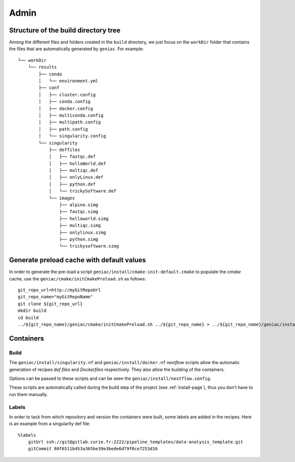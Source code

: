.. _admin-page:

*******************
Admin
*******************


Structure of the build directory tree
=====================================

Among the different files and folders created in the ``build`` directory, we just focus on the ``workDir`` folder that contains the files that are automatically generated by ``geniac``. For example:

::

   └── workDir
       └── results
           ├── conda
           │   └── environment.yml
           ├── conf
           │   ├── cluster.config
           │   ├── conda.config
           │   ├── docker.config
           │   ├── multiconda.config
           │   ├── multipath.config
           │   ├── path.config
           │   └── singularity.config
           └── singularity
               ├── deffiles
               │   ├── fastqc.def
               │   ├── helloWorld.def
               │   ├── multiqc.def
               │   ├── onlyLinux.def
               │   ├── python.def
               │   └── trickySoftware.def
               └── images
                   ├── alpine.simg
                   ├── fastqc.simg
                   ├── helloworld.simg
                   ├── multiqc.simg
                   ├── onlylinux.simg
                   ├── python.simg
                   └── trickysoftware.simg


Generate preload cache with default values
==========================================

In order to generate the pre-load a script ``geniac/install/cmake-init-default.cmake`` to populate the *cmake* cache, use the ``geniac/cmake/initCmakePreload.sh`` as follows:

::

   git_repo_url=http://myGitRepoUrl
   git_repo_name="myGitRepoName"
   git clone ${git_repo_url}
   mkdir build
   cd build
   ../${git_repo_name}/geniac/cmake/initCmakePreload.sh ../${git_repo_name} > ../${git_repo_name}/geniac/install/cmake-init-default.cmake

Containers
==========

Build
-----

The ``geniac/install/singularity.nf`` and ``geniac/install/docker.nf`` *nextflow* scripts allow the automatic generation of recipes *def files* and *Dockerfiles* respectively. They also allow the building of the containers.


Options can be passed to these scripts and can be seen the ``geniac/install/nextflow.config``. 


These scripts are automatically called during the build step of the project (see :ref:`install-page`), thus you don't have to run them manually.

Labels
------

In order to tack from which repository and version the containers were built, some labels are added in the recipes. Here is an example from a singularity def file:

::

   %labels
       gitUrl ssh://git@gitlab.curie.fr:2222/pipeline_templates/data-analysis_template.git
       gitCommit 80f6511b453a365be39e3bede6d79f0ce7253d16
   

